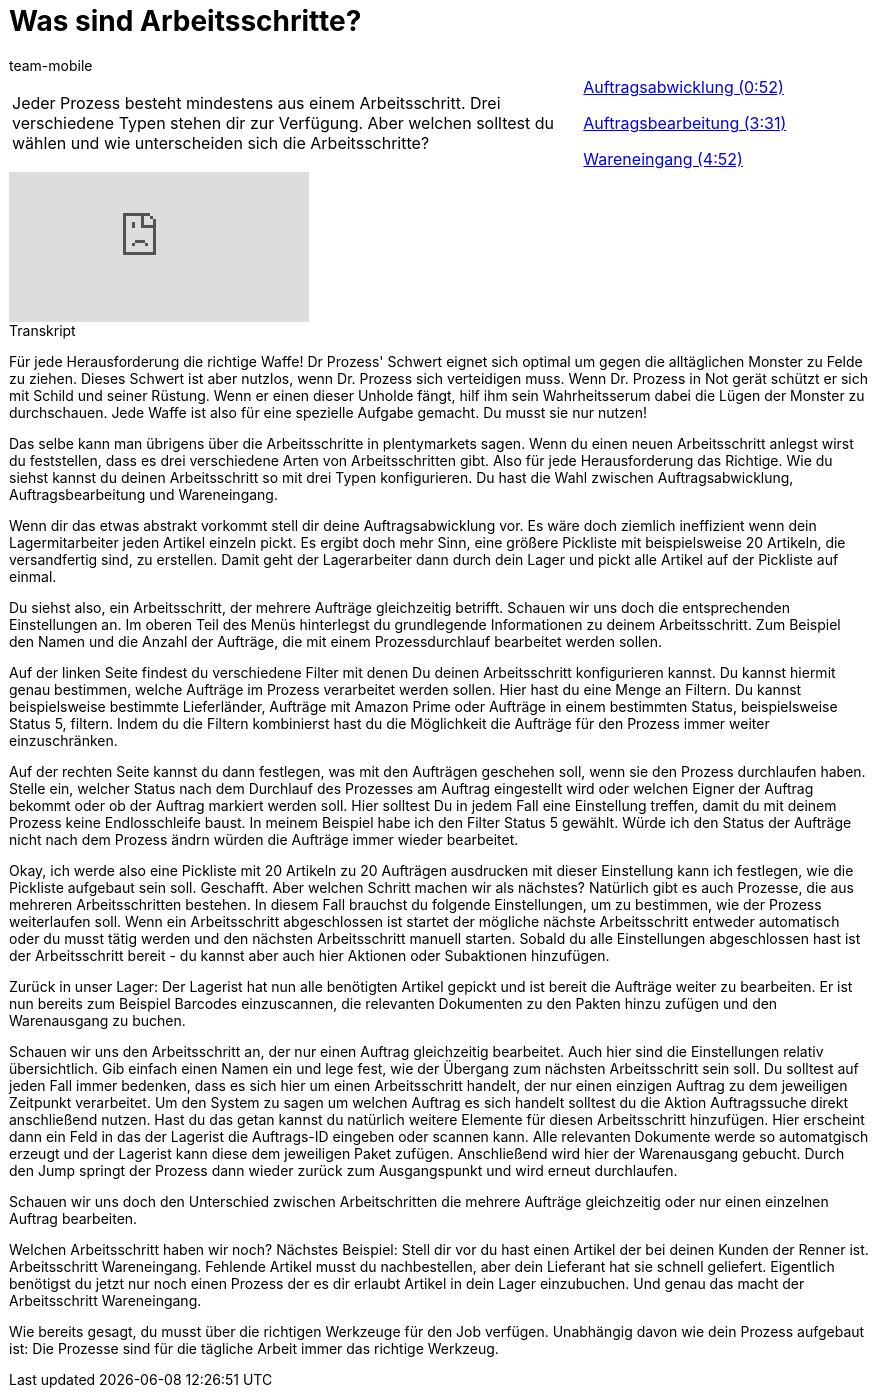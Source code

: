 = Was sind Arbeitsschritte?
:page-index: false
:id: BUOSZYI
:author: team-mobile

//tag::einleitung[]
[cols="2, 1" grid=none]
|===
|Jeder Prozess besteht mindestens aus einem Arbeitsschritt. Drei verschiedene Typen stehen dir zur Verfügung. Aber welchen solltest du wählen und wie unterscheiden sich die Arbeitsschritte?
|xref:videos:arbeitsschritte-auftragsabwicklung.adoc#video[Auftragsabwicklung (0:52)]

xref:videos:arbeitsschritte-auftragsbearbeitung.adoc#video[Auftragsbearbeitung (3:31)]

xref:videos:arbeitsschritte-wareneingang.adoc#video[Wareneingang (4:52)]

|===
//end::einleitung[]

video::223728357[vimeo]


// tag::transkript[]
[.collapseBox]
.Transkript
--
Für jede Herausforderung die richtige Waffe! Dr Prozess' Schwert eignet sich optimal um gegen die alltäglichen Monster zu Felde zu ziehen. Dieses Schwert ist aber nutzlos, wenn Dr. Prozess sich verteidigen muss. Wenn Dr. Prozess in Not gerät schützt er sich mit Schild und seiner Rüstung. Wenn er einen dieser Unholde fängt, hilf ihm sein Wahrheitsserum dabei die Lügen der Monster zu durchschauen. Jede Waffe ist also für eine spezielle Aufgabe gemacht. Du musst sie nur nutzen!

Das selbe kann man übrigens über die Arbeitsschritte in plentymarkets sagen. Wenn du einen neuen Arbeitsschritt anlegst wirst du feststellen, dass es drei verschiedene Arten von Arbeitsschritten gibt. Also für jede Herausforderung das Richtige. Wie du siehst kannst du deinen Arbeitsschritt so mit drei Typen konfigurieren. Du hast die Wahl zwischen Auftragsabwicklung, Auftragsbearbeitung und Wareneingang.

Wenn dir das etwas abstrakt vorkommt stell dir deine Auftragsabwicklung vor. Es wäre doch
ziemlich ineffizient wenn dein Lagermitarbeiter jeden Artikel einzeln pickt. Es ergibt doch mehr Sinn, eine größere Pickliste mit beispielsweise 20 Artikeln, die versandfertig sind, zu erstellen. Damit geht der Lagerarbeiter dann durch dein Lager und pickt alle Artikel auf der Pickliste auf einmal.

Du siehst also, ein Arbeitsschritt, der mehrere Aufträge gleichzeitig betrifft. Schauen wir uns doch die entsprechenden Einstellungen an. Im oberen Teil des Menüs hinterlegst du grundlegende Informationen zu deinem Arbeitsschritt. Zum Beispiel den Namen und die Anzahl der Aufträge, die mit einem Prozessdurchlauf bearbeitet werden sollen.

Auf der linken Seite findest du verschiedene Filter mit denen Du deinen Arbeitsschritt
konfigurieren kannst. Du kannst hiermit genau bestimmen, welche Aufträge im Prozess
verarbeitet werden sollen. Hier hast du eine Menge an Filtern. Du kannst beispielsweise bestimmte Lieferländer, Aufträge mit Amazon Prime oder Aufträge in einem bestimmten Status, beispielsweise Status 5, filtern. Indem du die Filtern kombinierst hast du die Möglichkeit die Aufträge für den Prozess immer weiter einzuschränken.

Auf der rechten Seite kannst du dann festlegen, was mit den Aufträgen geschehen soll, wenn sie den Prozess durchlaufen haben. Stelle ein, welcher Status nach dem Durchlauf des Prozesses am Auftrag eingestellt wird oder welchen Eigner der Auftrag bekommt oder ob der Auftrag markiert werden soll. Hier solltest Du in jedem Fall eine Einstellung treffen, damit du mit deinem Prozess keine Endlosschleife baust. In meinem Beispiel habe ich den Filter Status 5 gewählt. Würde ich den Status der Aufträge nicht nach dem Prozess ändrn würden die Aufträge immer wieder bearbeitet.

Okay, ich werde also eine Pickliste mit 20 Artikeln zu 20 Aufträgen ausdrucken mit dieser Einstellung kann ich festlegen, wie die Pickliste aufgebaut sein soll. Geschafft. Aber welchen Schritt machen wir als nächstes? Natürlich gibt es auch Prozesse, die aus mehreren Arbeitsschritten bestehen. In diesem Fall brauchst du folgende Einstellungen, um zu bestimmen, wie der Prozess weiterlaufen soll. Wenn ein Arbeitsschritt abgeschlossen ist startet der mögliche nächste Arbeitsschritt entweder automatisch oder du musst tätig werden und den nächsten Arbeitsschritt manuell starten. Sobald du alle Einstellungen abgeschlossen hast ist der Arbeitsschritt bereit - du kannst aber auch hier Aktionen oder Subaktionen hinzufügen.

Zurück in unser Lager: Der Lagerist hat nun alle benötigten Artikel gepickt und ist bereit die Aufträge weiter zu bearbeiten. Er ist nun bereits zum Beispiel Barcodes einzuscannen, die relevanten Dokumenten zu den Pakten hinzu zufügen und den Warenausgang zu buchen.

Schauen wir uns den Arbeitsschritt an, der nur einen Auftrag gleichzeitig bearbeitet. Auch hier sind die Einstellungen relativ übersichtlich. Gib einfach einen Namen ein und lege fest, wie der Übergang zum nächsten Arbeitsschritt sein soll. Du solltest auf jeden Fall immer bedenken, dass es sich hier um einen Arbeitsschritt handelt, der nur einen einzigen Auftrag zu dem jeweiligen Zeitpunkt verarbeitet. Um den System zu sagen um welchen Auftrag es sich handelt solltest du die Aktion Auftragssuche direkt anschließend nutzen. Hast du das getan kannst du natürlich weitere Elemente für diesen Arbeitsschritt hinzufügen. Hier erscheint dann ein Feld in das der Lagerist die Auftrags-ID eingeben oder scannen kann. Alle relevanten Dokumente werde so automatgisch erzeugt und der Lagerist kann diese dem
jeweiligen Paket zufügen. Anschließend wird hier der Warenausgang gebucht. Durch den Jump springt der Prozess dann wieder zurück zum Ausgangspunkt und wird erneut
durchlaufen.

Schauen wir uns doch den Unterschied zwischen Arbeitschritten die mehrere Aufträge gleichzeitig oder nur einen einzelnen Auftrag bearbeiten.

Welchen Arbeitsschritt haben wir noch? Nächstes Beispiel: Stell dir vor du hast einen Artikel der bei deinen Kunden der Renner ist. Arbeitsschritt Wareneingang. Fehlende Artikel musst du nachbestellen, aber dein Lieferant hat sie schnell geliefert. Eigentlich benötigst du jetzt nur noch einen Prozess der es dir erlaubt Artikel in dein Lager
einzubuchen. Und genau das macht der Arbeitsschritt Wareneingang.

Wie bereits gesagt, du musst über die richtigen Werkzeuge für den Job verfügen. Unabhängig
davon wie dein Prozess aufgebaut ist: Die Prozesse sind für die tägliche Arbeit immer das
richtige Werkzeug.
--
//end::transkript[]

